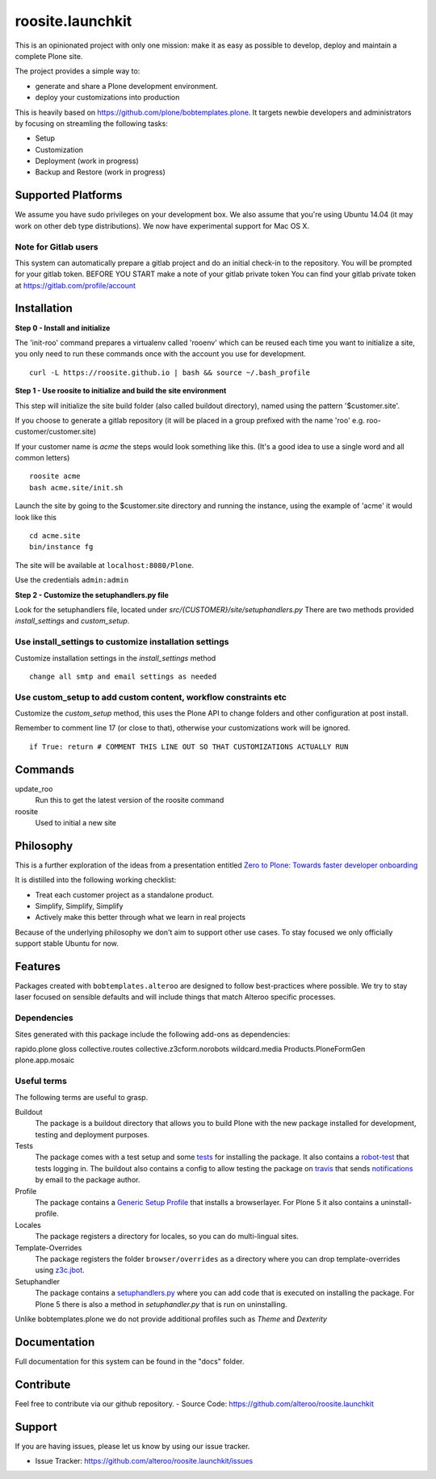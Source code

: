 roosite.launchkit
=====================

This is an opinionated project with only one mission: make it as easy as possible to develop, deploy and maintain
a complete Plone site. 

The project provides a simple way to:

- generate and share a Plone development environment.
- deploy your customizations into production

This is heavily based on https://github.com/plone/bobtemplates.plone.
It targets newbie developers and administrators by focusing
on streamling the following tasks:

- Setup 
- Customization
- Deployment (work in progress)
- Backup and Restore (work in progress)


Supported Platforms
-------------------

We assume you have sudo privileges on your development box.
We also assume that you're using Ubuntu 14.04 (it may work on other deb type distributions). We now have experimental support for Mac OS X.

Note for Gitlab users
^^^^^^^^^^^^^^^^^^^^^

This system can automatically prepare a gitlab project and do an initial check-in to the repository.
You will be prompted for your gitlab token.
BEFORE YOU START make a note of your gitlab private token
You can find your gitlab private token at https://gitlab.com/profile/account

.. image:: https://raw.githubusercontent.com/alteroo/roosite.launchkit/master/images/private-token.png


Installation
-------------

**Step 0 - Install and initialize**

The 'init-roo' command prepares a virtualenv called 'rooenv' which can be reused
each time you want to initialize a site, you only need to run these commands
once with the account you use for development.
::
   
   curl -L https://roosite.github.io | bash && source ~/.bash_profile

**Step 1 - Use roosite to initialize and build the site environment**

This step will initialize the site build folder (also called buildout directory), 
named using the pattern '$customer.site'. 

If you choose to generate a gitlab repository (it will be placed in a group prefixed with the name 'roo' e.g. roo-customer/customer.site)

If your customer name is `acme` the steps would look something like this.
(It's a good idea to use a single word and all common letters)
::

    roosite acme
    bash acme.site/init.sh

Launch the site by going to the $customer.site directory and running the instance, using the example of 'acme'
it would look like this
::

    cd acme.site
    bin/instance fg
        
The site will be available at ``localhost:8080/Plone``. 

Use the credentials ``admin:admin``

**Step 2 - Customize the setuphandlers.py file**

Look for the setuphandlers file, located under `src/{CUSTOMER}/site/setuphandlers.py`
There are two methods provided `install_settings` and `custom_setup`.

Use install_settings to customize installation settings
^^^^^^^^^^^^^^^^^^^^^^^^^^^^^^^^^^^^^^^^^^^^^^^^^^^^^^^

Customize installation settings in the `install_settings` method
::

     change all smtp and email settings as needed

Use custom_setup to add custom content, workflow constraints etc
^^^^^^^^^^^^^^^^^^^^^^^^^^^^^^^^^^^^^^^^^^^^^^^^^^^^^^^^^^^^^^^^
Customize the `custom_setup` method, this uses the Plone API to change folders and other configuration
at post install. 

Remember to comment line 17 (or close to that), otherwise 
your customizations work will be ignored.
::

    if True: return # COMMENT THIS LINE OUT SO THAT CUSTOMIZATIONS ACTUALLY RUN

Commands
----------
update_roo
    Run this to get the latest version of the roosite command

roosite
    Used to initial a new site

Philosophy
----------

This is a further exploration of the ideas from a presentation entitled
`Zero to Plone: Towards faster developer onboarding 
<https://2016.ploneconf.org/talks/from-zero-to-plone-towards-faster-developer-onboarding>`_

It is distilled into the following working checklist:

- Treat each customer project as a standalone product.
- Simplify, Simplify, Simplify
- Actively make this better through what we learn in real projects

Because of the underlying philosophy we don't aim to support other use cases.
To stay focused we only officially support stable Ubuntu for now.

Features
--------

Packages created with ``bobtemplates.alteroo`` are designed to follow best-practices
where possible. We try to stay laser focused on sensible defaults and will include
things that match Alteroo specific processes.

Dependencies
^^^^^^^^^^^^

Sites generated with this package include the following add-ons as dependencies:

rapido.plone
gloss
collective.routes
collective.z3cform.norobots
wildcard.media
Products.PloneFormGen
plone.app.mosaic

Useful terms
^^^^^^^^^^^^
The following terms are useful to grasp.

Buildout
    The package is a buildout directory that allows you to build Plone with the new package installed for development, testing and deployment purposes.

Tests
    The package comes with a test setup and some `tests <http://docs.plone.org/external/plone.app.testing/docs/source/index.html>`_ for installing the package. It also contains a `robot-test <http://docs.plone.org/external/plone.app.robotframework/docs/source/index.html>`_ that tests logging in. The buildout also contains a config to allow testing the package on `travis <http://travis-ci.org/>`_ that sends `notifications <http://about.travis-ci.org/docs/user/notifications>`_ by email to the package author.

Profile
    The package contains a `Generic Setup Profile <http://docs.plone.org/develop/addons/components/genericsetup.html>`_ that installs a browserlayer. For Plone 5 it also contains a uninstall-profile.

Locales
    The package registers a directory for locales, so you can do multi-lingual sites.

Template-Overrides
    The package registers the folder ``browser/overrides`` as a directory where you can drop template-overrides using `z3c.jbot <https://pypi.python.org/pypi/z3c.jbot>`_.

Setuphandler
    The package contains a `setuphandlers.py <http://docs.plone.org/develop/addons/components/genericsetup.html?highlight=setuphandler#custom-installer-code-setuphandlers-py>`_ where you can add code that is executed on installing the package. For Plone 5 there is also a method in `setuphandler.py` that is run on uninstalling.

Unlike bobtemplates.plone we do not provide additional profiles such as `Theme` and `Dexterity`

Documentation
-------------

Full documentation for this system can be found in the "docs" folder.



Contribute
----------
Feel free to contribute via our github repository.
- Source Code: https://github.com/alteroo/roosite.launchkit


Support
-------

If you are having issues, please let us know by using our issue tracker.

- Issue Tracker: https://github.com/alteroo/roosite.launchkit/issues
